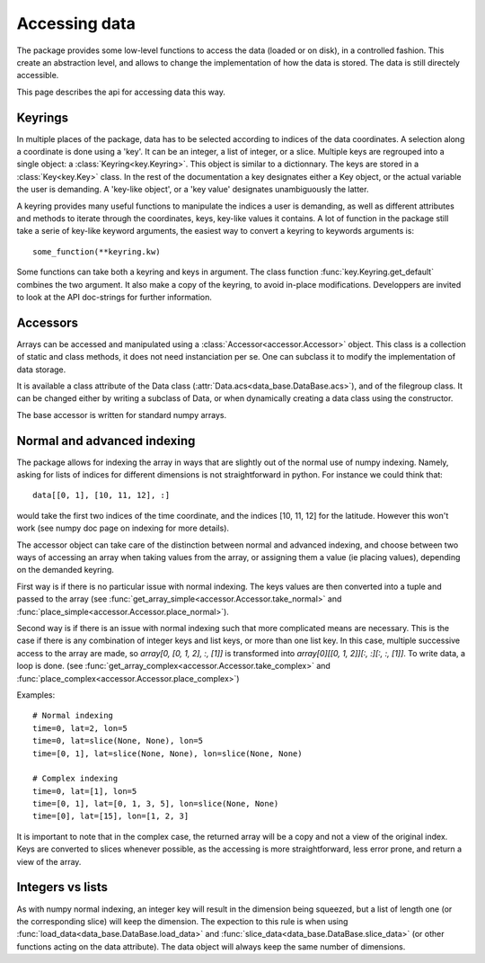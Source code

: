 
.. currentmodule :: data_loader

Accessing data
====================

The package provides some low-level functions to access the data (loaded or
on disk), in a controlled fashion. This create an abstraction level, and
allows to change the implementation of how the data is stored.
The data is still directely accessible.

This page describes the api for accessing data this way.

Keyrings
--------

In multiple places of the package, data has to be selected according
to indices of the data coordinates.
A selection along a coordinate is done using a 'key'. It can be an integer,
a list of integer, or a slice.
Multiple keys are regrouped into a single object: a
:class:`Keyring<key.Keyring>`.
This object is similar to a dictionnary. The keys are stored in a
:class:`Key<key.Key>` class.
In the rest of the documentation a key designates either a Key object, or the
actual variable the user is demanding.
A 'key-like object', or a 'key value' designates unambiguously the latter.

A keyring provides many useful functions to manipulate the indices a user
is demanding, as well as different attributes and methods to iterate through
the coordinates, keys, key-like values it contains.
A lot of function in the package still take a serie of key-like keyword
arguments, the easiest way to convert a keyring to keywords arguments is::

  some_function(**keyring.kw)

Some functions can take both a keyring and keys in argument. The class function
:func:`key.Keyring.get_default` combines the two argument. It also make a copy
of the keyring, to avoid in-place modifications.
Developpers are invited to look at the API doc-strings for further information.


Accessors
---------

Arrays can be accessed and manipulated using a
:class:`Accessor<accessor.Accessor>` object.
This class is a collection of static and class methods,
it does not need instanciation per se.
One can subclass it to modify the implementation of data storage.

It is available a class attribute of the Data class
(:attr:`Data.acs<data_base.DataBase.acs>`),
and of the filegroup class.
It can be changed either by writing a subclass of Data, or when dynamically
creating a data class using the constructor.

The base accessor is written for standard numpy arrays.


Normal and advanced indexing
----------------------------

The package allows for indexing the array in ways that are slightly out
of the normal use of numpy indexing.
Namely, asking for lists of indices for different dimensions is
not straightforward in python. For instance we could think that::

  data[[0, 1], [10, 11, 12], :]

would take the first two indices of the time coordinate,
and the indices [10, 11, 12] for the latitude.
However this won't work (see numpy doc page on indexing for more details).

The accessor object can take care of the distinction between
normal and advanced indexing, and choose between two ways
of accessing an array when taking values from the array,
or assigning them a value (ie placing values),
depending on the demanded keyring.

First way is if there is no particular issue with normal indexing.
The keys values are then converted into a tuple and passed to the array
(see :func:`get_array_simple<accessor.Accessor.take_normal>`
and :func:`place_simple<accessor.Accessor.place_normal>`).

Second way is if there is an issue with normal indexing such that more complicated
means are necessary.
This is the case if there is any combination of integer keys and list keys,
or more than one list key.
In this case, multiple successive access to the array are made,
so `array[0, [0, 1, 2], :, [1]]` is transformed into
`array[0][[0, 1, 2]][:, :][:, :, [1]]`.
To write data, a loop is done.
(see :func:`get_array_complex<accessor.Accessor.take_complex>`
and :func:`place_complex<accessor.Accessor.place_complex>`)

Examples::

  # Normal indexing
  time=0, lat=2, lon=5
  time=0, lat=slice(None, None), lon=5
  time=[0, 1], lat=slice(None, None), lon=slice(None, None)

  # Complex indexing
  time=0, lat=[1], lon=5
  time=[0, 1], lat=[0, 1, 3, 5], lon=slice(None, None)
  time=[0], lat=[15], lon=[1, 2, 3]

It is important to note that in the complex case, the returned array will be a copy
and not a view of the original index.
Keys are converted to slices whenever possible, as the accessing is more
straightforward, less error prone, and return a view of the array.


Integers vs lists
-----------------

As with numpy normal indexing, an integer key will result in the dimension
being squeezed, but a list of length one (or the corresponding slice) will
keep the dimension.
The expection to this rule is when using
:func:`load_data<data_base.DataBase.load_data>` and
:func:`slice_data<data_base.DataBase.slice_data>` (or other functions
acting on the data attribute). The data object will always keep the same number
of dimensions.

